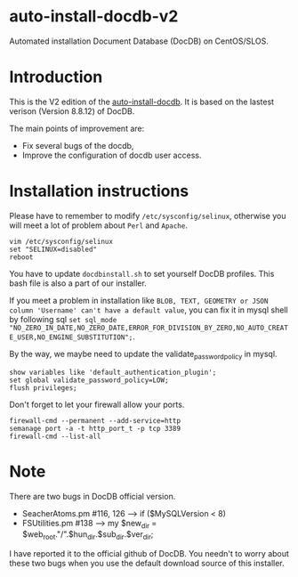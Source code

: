 * auto-install-docdb-v2
Automated installation Document Database (DocDB) on CentOS/SLOS.

* Introduction
This is the V2 edition of the [[https://github.com/ElonSteveWang/auto-install-docdb][auto-install-docdb]]. It is based on the lastest verison (Version 8.8.12) of DocDB. 

The main points of improvement are:

  * Fix several bugs of the docdb,
  * Improve the configuration of docdb user access.
 

* Installation instructions
 
Please have to remember to modify =/etc/sysconfig/selinux=, otherwise you will meet a lot of problem about =Perl= and =Apache=.
 
 #+BEGIN_EXAMPLE
vim /etc/sysconfig/selinux
set "SELINUX=disabled"
reboot
#+END_EXAMPLE

You have to update =docdbinstall.sh= to set yourself DocDB profiles. This bash file is also a part of our installer.

If you meet a problem in installation like =BLOB, TEXT, GEOMETRY or JSON column 'Username' can't have a default value=, you can fix it in mysql shell by following sql =set sql_mode "NO_ZERO_IN_DATE,NO_ZERO_DATE,ERROR_FOR_DIVISION_BY_ZERO,NO_AUTO_CREATE_USER,NO_ENGINE_SUBSTITUTION";=.

By the way, we maybe need to update the validate_password_policy in mysql.

 #+BEGIN_EXAMPLE
show variables like 'default_authentication_plugin';
set global validate_password_policy=LOW; 
flush privileges;
#+END_EXAMPLE

Don't forget to let your firewall allow your ports.

#+BEGIN_EXAMPLE
firewall-cmd --permanent --add-service=http
semanage port -a -t http_port_t -p tcp 3389
firewall-cmd --list-all
#+END_EXAMPLE

* Note

There are two bugs in DocDB official version.
  * SeacherAtoms.pm #116, 126  --> if ($MySQLVersion < 8)
  * FSUtilities.pm #138  --> my $new_dir = $web_root."/".$hun_dir.$sub_dir.$ver_dir;

I have reported it to the official github of DocDB. You needn't to worry about these two bugs when you use the default download source of this installer.




